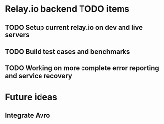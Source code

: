 * Relay.io backend TODO items

** TODO Setup current relay.io on dev and live servers
** TODO Build test cases and benchmarks
** TODO Working on more complete error reporting and service recovery

* Future ideas

** Integrate Avro
